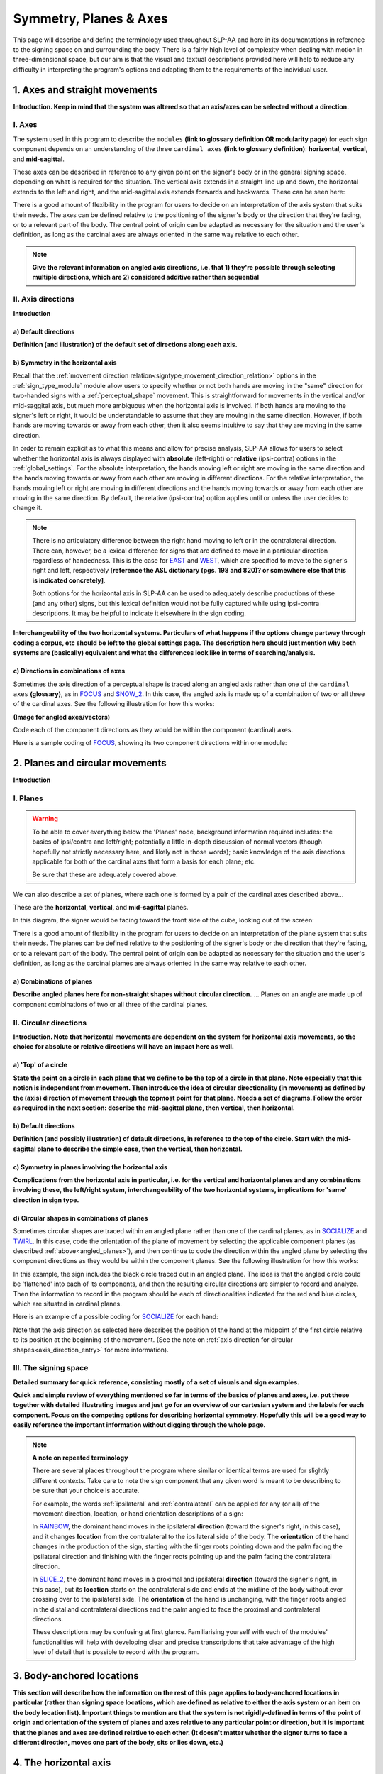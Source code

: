 .. todo::
    copy sign examples for each axis/direction, and plane/circular directionality
        - should be doubled from the movement docs and elsewhere
    replace current placeholders with diagrams
        - axis system (and axis directions)
        - plane system
        - summary image
    add references
        - Johnson & Liddell
        - (potentially) Battison
        - Canadian ASL dictionary?

.. comment:: 
    The documentations guidelines outline the information to be represented on this page as a general explanation of body geography, symmetry, planes, axes, the 'top' of a circle in each plane, anatomical position, and ipsi-contra definitions.
    
.. comment::
    From sign type: "Everything is mirrored / in phase" should be selected if location, handshape, and orientation are all mirrored / in phase (synchronized). Signs are considered to be mirrored / in phase when both hands have the same specification at the same time; signs are considered to be not mirrored / out of phase when the hands have opposite specifications at the same time; see :ref:`signing_space_page` for more information.

.. _signing_space_page:

***********************
Symmetry, Planes & Axes
***********************

This page will describe and define the terminology used throughout SLP-AA and here in its documentations in reference to the signing space on and surrounding the body. There is a fairly high level of complexity when dealing with motion in three-dimensional space, but our aim is that the visual and textual descriptions provided here will help to reduce any difficulty in interpreting the program's options and adapting them to the requirements of the individual user. 

.. _axes_entry:

1. Axes and straight movements
``````````````````````````````

**Introduction. Keep in mind that the system was altered so that an axis/axes can be selected without a direction.**

.. _axes_section:

I. Axes
=======

The system used in this program to describe the ``modules`` **(link to glossary definition OR modularity page)** for each sign component depends on an understanding of the three ``cardinal axes`` **(link to glossary definition)**: **horizontal**, **vertical**, and **mid-sagittal**.

These axes can be described in reference to any given point on the signer's body or in the general signing space, depending on what is required for the situation. The vertical axis extends in a straight line up and down, the horizontal extends to the left and right, and the mid-sagittal axis extends forwards and backwards. These can be seen here:

.. image:: images/placeholder.png
    :width: 750
    :align: left

.. comment:: 
    This image should be replaced with one that shows the three cardinal axes relative to the signer's body, with some logical origin point selected. Directions (e.g. proximal/distal) should not be indicated for now. This might be easiest to accomplish if we use a still image of one of us and superimpose the system of axes over it, maybe from two angles if that's helpful.

There is a good amount of flexibility in the program for users to decide on an interpretation of the axis system that suits their needs. The axes can be defined relative to the positioning of the signer's body or the direction that they're facing, or to a relevant part of the body. The central point of origin can be adapted as necessary for the situation and the user's definition, as long as the cardinal axes are always oriented in the same way relative to each other.

.. note::
    **Give the relevant information on angled axis directions, i.e. that 1) they're possible through selecting multiple directions, which are 2) considered additive rather than sequential**

.. _axis_directions:

II. Axis directions
===================

**Introduction**

.. _axis_default:

a) Default directions
~~~~~~~~~~~~~~~~~~~~~

**Definition (and illustration) of the default set of directions along each axis.**

.. _axis_symmetry:

b) Symmetry in the horizontal axis
~~~~~~~~~~~~~~~~~~~~~~~~~~~~~~~~~~

Recall that the :ref:`movement direction relation<signtype_movement_direction_relation>` options in the :ref:`sign_type_module` module allow users to specify whether or not both hands are moving in the "same" direction for two-handed signs with a :ref:`perceptual_shape` movement. This is straightforward for movements in the vertical and/or mid-saggital axis, but much more ambiguous when the horizontal axis is involved. If both hands are moving to the signer's left or right, it would be understandable to assume that they are moving in the same direction. However, if both hands are moving towards or away from each other, then it also seems intuitive to say that they are moving in the same direction. 

In order to remain explicit as to what this means and allow for precise analysis, SLP-AA allows for users to select whether the horizontal axis is always displayed with **absolute** (left-right) or **relative** (ipsi-contra) options in the :ref:`global_settings`. For the absolute interpretation, the hands moving left or right are moving in the same direction and the hands moving towards or away from each other are moving in different directions. For the relative interpretation, the hands moving left or right are moving in different directions and the hands moving towards or away from each other are moving in the same direction. By default, the relative (ipsi-contra) option applies until or unless the user decides to change it.

.. note::
    There is no articulatory difference between the right hand moving to left or in the contralateral direction. There can, however, be a lexical difference for signs that are defined to move in a particular direction regardless of handedness. This is the case for `EAST <https://asl-lex.org/visualization/?sign=east>`_ and `WEST <https://asl-lex.org/visualization/?sign=west>`_, which are specified to move to the signer's right and left, respectively **[reference the ASL dictionary (pgs. 198 and 820)? or somewhere else that this is indicated concretely]**.
    
    Both options for the horizontal axis in SLP-AA can be used to adequately describe productions of these (and any other) signs, but this lexical definition would not be fully captured while using ipsi-contra descriptions. It may be helpful to indicate it elsewhere in the sign coding.

.. comment::
    From the 'to mention' doc: One example of where right-left rather than ipsi-contra distinction is useful, if not necessary, is indicating (referential?) signs, as described in Johnson & Liddell 2021 (p. 136-138). Maybe give this example?
    
    Resolved by giving examples of EAST and WEST? Reference J&L.

**Interchangeability of the two horizontal systems. Particulars of what happens if the options change partway through coding a corpus, etc should be left to the global settings page. The description here should just mention why both systems are (basically) equivalent and what the differences look like in terms of searching/analysis.**

.. _angled_axes:

c) Directions in combinations of axes
~~~~~~~~~~~~~~~~~~~~~~~~~~~~~~~~~~~~~

Sometimes the axis direction of a perceptual shape is traced along an angled axis rather than one of the ``cardinal axes`` **(glossary)**, as in `FOCUS <https://asl-lex.org/visualization/?sign=focus>`_ and `SNOW_2 <https://asl-lex.org/visualization/?sign=snow_2>`_. In this case, the angled axis is made up of a combination of two or all three of the cardinal axes. See the following illustration for how this works:

.. image:: images/placeholder.png
    :width: 750
    :align: left

**(Image for angled axes/vectors)**

Code each of the component directions as they would be within the component (cardinal) axes.

Here is a sample coding of `FOCUS <https://asl-lex.org/visualization/?sign=focus>`_, showing its two component directions within one module:

.. image:: images/mov_sample_sign_FOCUS.png
    :width: 750
    :align: left

.. comment::
    From the 'to mention' doc: It might be useful to give some examples of how our perceptual movement direction combination (e.g., up-ipsi, etc.) correspond to Johnson & Liddell’s (2021) vertical and horizontal “directions of bearing” (p.140-141, fig. 8-9)

.. _planes_entry:

2. Planes and circular movements
````````````````````````````````

**Introduction**

.. _planes_section:

I. Planes
=========

.. warning::
    To be able to cover everything below the 'Planes' node, background information required includes: the basics of ipsi/contra and left/right; potentially a little in-depth discussion of normal vectors (though hopefully not strictly necessary here, and likely not in those words); basic knowledge of the axis directions applicable for both of the cardinal axes that form a basis for each plane; etc.
    
    Be sure that these are adequately covered above.

We can also describe a set of planes, where each one is formed by a pair of the cardinal axes described above...

These are the **horizontal**, **vertical**, and **mid-sagittal** planes. 

In this diagram, the signer would be facing toward the front side of the cube, looking out of the screen:

.. image:: images/shared_planes.png
    :width: 750
    :align: left

.. comment::
    I made this image in a few minutes in a google doc, but it's not the best visual since the orientation of the planes relative to the signer is unclear this way. I would want something more like the image shown `here <https://learnmuscles.com/glossary/cardinal-planes-of-the-body/>`_, which might be easiest to replicate if we use a still image of one of us and superimpose the system of axes over it.

There is a good amount of flexibility in the program for users to decide on an interpretation of the plane system that suits their needs. The planes can be defined relative to the positioning of the signer's body or the direction that they're facing, or to a relevant part of the body. The central point of origin can be adapted as necessary for the situation and the user's definition, as long as the cardinal plames are always oriented in the same way relative to each other.

.. _angled_planes:

a) Combinations of planes
~~~~~~~~~~~~~~~~~~~~~~~~~

**Describe angled planes here for non-straight shapes without circular direction.** ... Planes on an angle are made up of component combinations of two or all three of the cardinal planes.

.. _circular_directions:

II. Circular directions
=======================

**Introduction. Note that horizontal movements are dependent on the system for horizontal axis movements, so the choice for absolute or relative directions will have an impact here as well.** 

.. _top_of_circle:

a) 'Top' of a circle
~~~~~~~~~~~~~~~~~~~~

**State the point on a circle in each plane that we define to be the top of a circle in that plane. Note especially that this notion is independent from movement. Then introduce the idea of circular directionality (in movement) as defined by the (axis) direction of movement through the topmost point for that plane. Needs a set of diagrams. Follow the order as required in the next section: describe the mid-sagittal plane, then vertical, then horizontal.**

.. _plane_default:

b) Default directions
~~~~~~~~~~~~~~~~~~~~~

**Definition (and possibly illustration) of default directions, in reference to the top of the circle. Start with the mid-sagittal plane to describe the simple case, then the vertical, then horizontal.**

.. _plane_symmetry:

c) Symmetry in planes involving the horizontal axis
~~~~~~~~~~~~~~~~~~~~~~~~~~~~~~~~~~~~~~~~~~~~~~~~~~~

**Complications from the horizontal axis in particular, i.e. for the vertical and horizontal planes and any combinations involving these, the left/right system, interchangeability of the two horizontal systems, implications for 'same' direction in sign type.**

.. _angled_circles:

d) Circular shapes in combinations of planes
~~~~~~~~~~~~~~~~~~~~~~~~~~~~~~~~~~~~~~~~~~~~

Sometimes circular shapes are traced within an angled plane rather than one of the cardinal planes, as in `SOCIALIZE <https://www.handspeak.com/word/index.php?id=2014>`_ and `TWIRL <https://asl-lex.org/visualization/?sign=twirl>`_. In this case, code the orientation of the plane of movement by selecting the applicable component planes (as described :ref:`above<angled_planes>`), and then continue to code the direction within the angled plane by selecting the component directions as they would be within the component planes. See the following illustration for how this works:

.. image:: images/mov_combinations_of_planes.png
    :width: 750
    :align: left

In this example, the sign includes the black circle traced out in an angled plane. The idea is that the angled circle could be 'flattened' into each of its components, and then the resulting circular directions are simpler to record and analyze. Then the information to record in the program should be each of directionalities indicated for the red and blue circles, which are situated in cardinal planes.

Here is an example of a possible coding for `SOCIALIZE <https://www.handspeak.com/word/index.php?id=2014>`_ for each hand:

.. image:: images/mov_sample_sign_SOCIALIZE_H1.png
    :width: 750
    :align: left

.. image:: images/mov_sample_sign_SOCIALIZE_H2.png
    :width: 750
    :align: left

Note that the axis direction as selected here describes the position of the hand at the midpoint of the first circle relative to its position at the beginning of the movement. (See the note on :ref:`axis direction for circular shapes<axis_direction_entry>` for more information).

.. _symmetry_review:

III. The signing space
======================

**Detailed summary for quick reference, consisting mostly of a set of visuals and sign examples.**

**Quick and simple review of everything mentioned so far in terms of the basics of planes and axes, i.e. put these together with detailed illustrating images and just go for an overview of our cartesian system and the labels for each component. Focus on the competing options for describing horizontal symmetry. Hopefully this will be a good way to easily reference the important information without digging through the whole page.**

.. image:: images/placeholder.png
    :width: 750
    :align: left

.. comment::
    This placeholder should be replaced with a detailed image that shows a full summary of the set of cardinal axes and planes with all possible directions labelled appropriately (including both sets of options for directions involving the horizontal axis), preferably with a demonstrated reference to the direction of the signer's body. This might be easiest to accomplish if we use a still image of one of us and superimpose the relevant information over top of it.
    
.. note::
    **A note on repeated terminology**
    
    There are several places throughout the program where similar or identical terms are used for slightly different contexts. Take care to note the sign component that any given word is meant to be describing to be sure that your choice is accurate.
    
    For example, the words :ref:`ipsilateral` and :ref:`contralateral` can be applied for any (or all) of the movement direction, location, or hand orientation descriptions of a sign:
    
    In `RAINBOW <https://asl-lex.org/visualization/?sign=rainbow>`_, the dominant hand moves in the ipsilateral **direction** (toward the signer's right, in this case), and it changes **location** from the contralateral to the ipsilateral side of the body. The **orientation** of the hand changes in the production of the sign, starting with the finger roots pointing down and the palm facing the ipsilateral direction and finishing with the finger roots pointing up and the palm facing the contralateral direction.
    
    In `SLICE_2 <https://asl-lex.org/visualization/?sign=slice_2>`_, the dominant hand moves in a proximal and ipsilateral **direction** (toward the signer's right, in this case), but its **location** starts on the contralateral side and ends at the midline of the body without ever crossing over to the ipsilateral side. The **orientation** of the hand is unchanging, with the finger roots angled in the distal and contralateral directions and the palm angled to face the proximal and contralateral directions.
    
    These descriptions may be confusing at first glance. Familiarising yourself with each of the modules' functionalities will help with developing clear and precise transcriptions that take advantage of the high level of detail that is possible to record with the program.

.. _body_location_relative:

3. Body-anchored locations
``````````````````````````

**This section will describe how the information on the rest of this page applies to body-anchored locations in particular (rather than signing space locations, which are defined as relative to either the axis system or an item on the body location list). Important things to mention are that the system is not rigidly-defined in terms of the point of origin and orientation of the system of planes and axes relative to any particular point or direction, but it is important that the planes and axes are defined relative to each other. (It doesn't matter whether the signer turns to face a different direction, moves one part of the body, sits or lies down, etc.)**

.. _symmetry_puzzle:

4. The horizontal axis
``````````````````````

**Introduction.** Note that this entire section is not strictly necessary to include and it can be deleted if it's confusing or in the way.

.. note::
    To include here:
    
    {Introduction to the particular difficulties introduced with horizontal symmetry over any other kind}
    
    -->    {The (set of) mid-sagittal plane(s) as normal to the horizontal axis}
        
    {Anatomical symmetry across the "midline," or whatever terminology}
    
    -->    Terminology: Line of bi-lateral symmetry (from Battison), or plane of horizontal symmetry, or plane of bisection, or other. Which one of these is the clearest/simplest? Is there a term used more often in sign language linguistics or sign language teaching? This cannot be referred to as the mid-sagittal plane, as it must specifically be horizontally central to the body (meanwhile a generic mid-sagittal plane can still be described to either side of the body, depending on the reference point of origin).
    
    {Why the discrepancy? Difficulties in articulation mechanisms}
    
    --> Comment on low instances of simultaneous movement along sufficiently different axes and/or planes for each hand. Link this to difficulties wrapping our heads around complex combinations of movement in the mid-sagittal plane. Like trying to pat your head and rub your stomach, it takes more concentration and effort than moving in what we can easily conceptualize as the 'same' direction, with all of the baggage that that generalization comes along with. (Also link this to our broad categories in sign type for moving 'similarly vs. 'differently' and how restricted the 'simultaneous except location/orientation' options usually are.)
    
